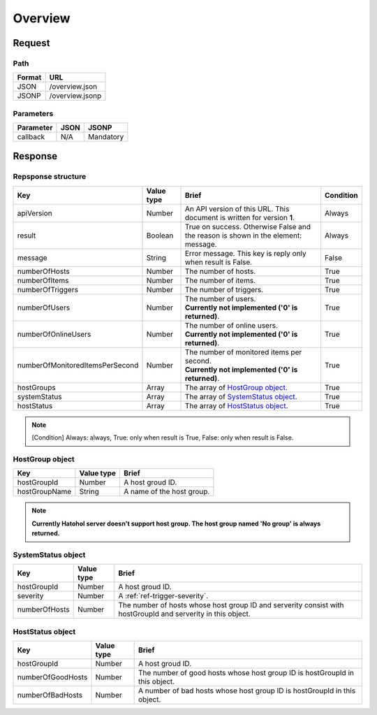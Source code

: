 =========================
Overview
=========================

Request
=======

Path
----
.. list-table::
   :header-rows: 1

   * - Format
     - URL
   * - JSON
     - /overview.json
   * - JSONP
     - /overview.jsonp

Parameters
----------
.. list-table::
   :header-rows: 1

   * - Parameter
     - JSON
     - JSONP
   * - callback
     - N/A
     - Mandatory

Response
========

Repsponse structure
-------------------
.. list-table::
   :header-rows: 1

   * - Key
     - Value type
     - Brief
     - Condition
   * - apiVersion
     - Number
     - An API version of this URL.
       This document is written for version **1**.
     - Always
   * - result
     - Boolean
     - True on success. Otherwise False and the reason is shown in the
       element: message.
     - Always
   * - message
     - String
     - Error message. This key is reply only when result is False.
     - False
   * - numberOfHosts
     - Number
     - The number of hosts.
     - True
   * - numberOfItems
     - Number
     - The number of items.
     - True
   * - numberOfTriggers
     - Number
     - The number of triggers.
     - True
   * - numberOfUsers
     - Number
     - | The number of users.
       | **Currently not implemented ('0' is returned)**.
     - True
   * - numberOfOnlineUsers
     - Number
     - | The number of online users.
       | **Currently not implemented ('0' is returned)**.
     - True
   * - numberOfMonitoredItemsPerSecond
     - Number
     - | The number of monitored items per second.
       | **Currently not implemented ('0' is returned)**.
     - True
   * - hostGroups
     - Array
     - The array of `HostGroup object`_.
     - True
   * - systemStatus
     - Array
     - The array of `SystemStatus object`_.
     - True
   * - hostStatus
     - Array
     - The array of `HostStatus object`_.
     - True

.. note:: [Condition] Always: always, True: only when result is True, False: only when result is False.

HostGroup object
-------------------
.. list-table::
   :header-rows: 1

   * - Key
     - Value type
     - Brief
   * - hostGroupId
     - Number
     - A host groud ID.
   * - hostGroupName
     - String
     - A name of the host group.

.. note:: **Currently Hatohol server doesn't support host group. The host group named 'No group' is always returned.**

SystemStatus object
-------------------
.. list-table::
   :header-rows: 1

   * - Key
     - Value type
     - Brief
   * - hostGroupId
     - Number
     - A host groud ID.
   * - severity
     - Number
     - A :ref:`ref-trigger-severity`.
   * - numberOfHosts
     - Number
     - The number of hosts whose host group ID and serverity consist with hostGroupId and serverity in this object.

HostStatus object
-----------------
.. list-table::
   :header-rows: 1

   * - Key
     - Value type
     - Brief
   * - hostGroupId
     - Number
     - A host groud ID.
   * - numberOfGoodHosts
     - Number
     - The number of good hosts whose host group ID is hostGroupId in this object.
   * - numberOfBadHosts
     - Number
     - A number of bad hosts whose host group ID is hostGroupId in this object.
